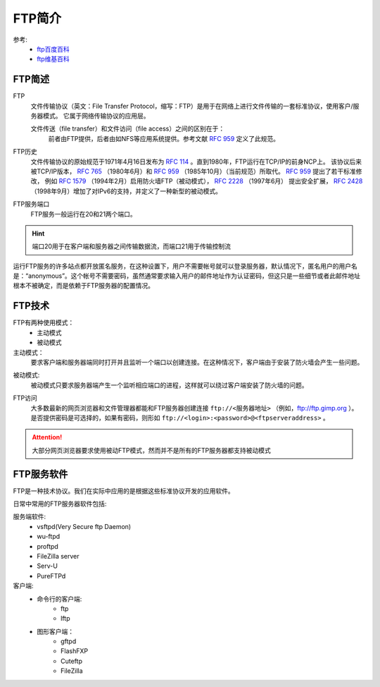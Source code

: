 .. _ftp-introduce:

======================================================================================================================================================
FTP简介
======================================================================================================================================================

参考:
    - `ftp百度百科 <https://baike.baidu.com/item/ftp/13839>`_
    - `ftp维基百科 <https://zh.wikipedia.org/wiki/%E6%96%87%E4%BB%B6%E4%BC%A0%E8%BE%93%E5%8D%8F%E8%AE%AE>`_


FTP简述
======================================================================================================================================================

FTP
    文件传输协议（英文：File Transfer Protocol，缩写：FTP）是用于在网络上进行文件传输的一套标准协议，使用客户/服务器模式。
    它属于网络传输协议的应用层。
    
    文件传送（file transfer）和文件访问（file access）之间的区别在于：
        前者由FTP提供，后者由如NFS等应用系统提供。参考文献 `RFC 959`_ 定义了此规范。

.. _`RFC 959`: https://www.rfc-editor.org/rfc/rfc959.txt


FTP历史
    文件传输协议的原始规范于1971年4月16日发布为 `RFC  114`_ 。直到1980年，FTP运行在TCP/IP的前身NCP上。
    该协议后来被TCP/IP版本， `RFC 765`_ （1980年6月）和 `RFC 959`_ （1985年10月）（当前规范）所取代。 `RFC 959`_ 提出了若干标准修改，
    例如 `RFC 1579`_ （1994年2月）启用防火墙FTP（被动模式）， `RFC 2228`_ （1997年6月）
    提出安全扩展， `RFC 2428`_ （1998年9月）增加了对IPv6的支持，并定义了一种新型的被动模式。


.. _`RFC 114`: https://www.rfc-editor.org/rfc/rfc114.txt
.. _`RFC 765`: https://www.rfc-editor.org/rfc/rfc765.txt
.. _`RFC 1579`: https://www.rfc-editor.org/rfc/rfc1579.txt
.. _`RFC 2228`: https://www.rfc-editor.org/rfc/rfc2228.txt
.. _`RFC 2428`: https://www.rfc-editor.org/rfc/rfc2428.txt


FTP服务端口
    FTP服务一般运行在20和21两个端口。
    
.. hint::
    端口20用于在客户端和服务器之间传输数据流，而端口21用于传输控制流


运行FTP服务的许多站点都开放匿名服务，在这种设置下，用户不需要帐号就可以登录服务器，默认情况下，匿名用户的用户名是：“anonymous”。这个帐号不需要密码，虽然通常要求输入用户的邮件地址作为认证密码，但这只是一些细节或者此邮件地址根本不被确定，而是依赖于FTP服务器的配置情况。


FTP技术
======================================================================================================================================================

FTP有两种使用模式：
    - 主动模式
    - 被动模式
    
主动模式：
    要求客户端和服务器端同时打开并且监听一个端口以创建连接。在这种情况下，客户端由于安装了防火墙会产生一些问题。

.. image:: /images/server/linux/ftp/ftp-standard.bmp
    :align: center
    :height: 500 px
    :width: 800 px

被动模式:
    被动模式只要求服务器端产生一个监听相应端口的进程，这样就可以绕过客户端安装了防火墙的问题。

.. image:: /images/server/linux/ftp/ftp-passive.bmp
    :align: center
    :height: 500 px
    :width: 800 px

FTP访问
    大多数最新的网页浏览器和文件管理器都能和FTP服务器创建连接 ``ftp://<服务器地址>`` （例如，ftp://ftp.gimp.org ）。
    是否提供密码是可选择的，如果有密码，则形如 ``ftp://<login>:<password>@<ftpserveraddress>`` 。
    
.. attention:: 大部分网页浏览器要求使用被动FTP模式，然而并不是所有的FTP服务器都支持被动模式

FTP服务软件
======================================================================================================================================================

FTP是一种技术协议。我们在实际中应用的是根据这些标准协议开发的应用软件。

日常中常用的FTP服务器软件包括:

服务端软件:
    - vsftpd(Very Secure ftp Daemon)
    - wu-ftpd
    - proftpd
    - FileZilla server
    - Serv-U
    - PureFTPd
客户端:
    - 命令行的客户端:
        - ftp
        - lftp
    - 图形客户端：
        - gftpd
        - FlashFXP
        - Cuteftp
        - FileZilla



    


